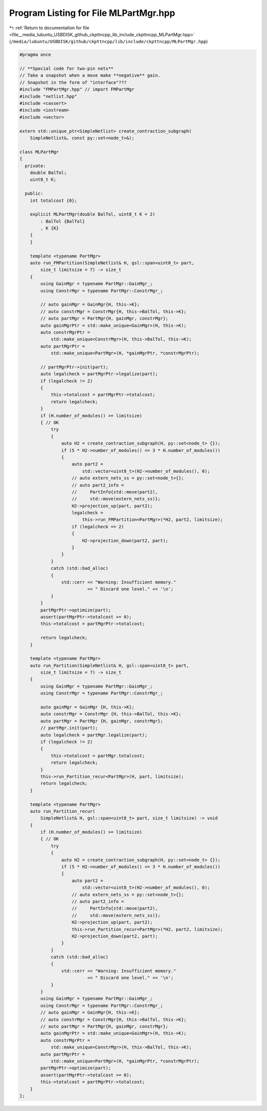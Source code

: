 
.. _program_listing_file__media_lubuntu_USBDISK_github_ckpttncpp_lib_include_ckpttncpp_MLPartMgr.hpp:

Program Listing for File MLPartMgr.hpp
======================================

|exhale_lsh| :ref:`Return to documentation for file <file__media_lubuntu_USBDISK_github_ckpttncpp_lib_include_ckpttncpp_MLPartMgr.hpp>` (``/media/lubuntu/USBDISK/github/ckpttncpp/lib/include/ckpttncpp/MLPartMgr.hpp``)

.. |exhale_lsh| unicode:: U+021B0 .. UPWARDS ARROW WITH TIP LEFTWARDS

.. code-block:: cpp

   #pragma once
   
   // **Special code for two-pin nets**
   // Take a snapshot when a move make **negative** gain.
   // Snapshot in the form of "interface"???
   #include "FMPartMgr.hpp" // import FMPartMgr
   #include "netlist.hpp"
   #include <cassert>
   #include <iostream>
   #include <vector>
   
   extern std::unique_ptr<SimpleNetlist> create_contraction_subgraph(
       SimpleNetlist&, const py::set<node_t>&);
   
   class MLPartMgr
   {
     private:
       double BalTol;
       uint8_t K;
   
     public:
       int totalcost {0};
   
       explicit MLPartMgr(double BalTol, uint8_t K = 2)
           : BalTol {BalTol}
           , K {K}
       {
       }
   
       template <typename PartMgr>
       auto run_FMPartition(SimpleNetlist& H, gsl::span<uint8_t> part,
           size_t limitsize = 7) -> size_t
       {
           using GainMgr = typename PartMgr::GainMgr_;
           using ConstrMgr = typename PartMgr::ConstrMgr_;
   
           // auto gainMgr = GainMgr{H, this->K};
           // auto constrMgr = ConstrMgr{H, this->BalTol, this->K};
           // auto partMgr = PartMgr{H, gainMgr, constrMgr};
           auto gainMgrPtr = std::make_unique<GainMgr>(H, this->K);
           auto constrMgrPtr =
               std::make_unique<ConstrMgr>(H, this->BalTol, this->K);
           auto partMgrPtr =
               std::make_unique<PartMgr>(H, *gainMgrPtr, *constrMgrPtr);
   
           // partMgrPtr->init(part);
           auto legalcheck = partMgrPtr->legalize(part);
           if (legalcheck != 2)
           {
               this->totalcost = partMgrPtr->totalcost;
               return legalcheck;
           }
           if (H.number_of_modules() >= limitsize)
           { // OK
               try
               {
                   auto H2 = create_contraction_subgraph(H, py::set<node_t> {});
                   if (5 * H2->number_of_modules() <= 3 * H.number_of_modules())
                   {
                       auto part2 =
                           std::vector<uint8_t>(H2->number_of_modules(), 0);
                       // auto extern_nets_ss = py::set<node_t>{};
                       // auto part2_info =
                       //     PartInfo{std::move(part2),
                       //     std::move(extern_nets_ss)};
                       H2->projection_up(part, part2);
                       legalcheck =
                           this->run_FMPartition<PartMgr>(*H2, part2, limitsize);
                       if (legalcheck == 2)
                       {
                           H2->projection_down(part2, part);
                       }
                   }
               }
               catch (std::bad_alloc)
               {
                   std::cerr << "Warning: Insufficient memory."
                             << " Discard one level." << '\n';
               }
           }
           partMgrPtr->optimize(part);
           assert(partMgrPtr->totalcost >= 0);
           this->totalcost = partMgrPtr->totalcost;
   
           return legalcheck;
       }
   
       template <typename PartMgr>
       auto run_Partition(SimpleNetlist& H, gsl::span<uint8_t> part,
           size_t limitsize = 7) -> size_t
       {
           using GainMgr = typename PartMgr::GainMgr_;
           using ConstrMgr = typename PartMgr::ConstrMgr_;
   
           auto gainMgr = GainMgr {H, this->K};
           auto constrMgr = ConstrMgr {H, this->BalTol, this->K};
           auto partMgr = PartMgr {H, gainMgr, constrMgr};
           // partMgr.init(part);
           auto legalcheck = partMgr.legalize(part);
           if (legalcheck != 2)
           {
               this->totalcost = partMgr.totalcost;
               return legalcheck;
           }
           this->run_Partition_recur<PartMgr>(H, part, limitsize);
           return legalcheck;
       }
   
       template <typename PartMgr>
       auto run_Partition_recur(
           SimpleNetlist& H, gsl::span<uint8_t> part, size_t limitsize) -> void
       {
           if (H.number_of_modules() >= limitsize)
           { // OK
               try
               {
                   auto H2 = create_contraction_subgraph(H, py::set<node_t> {});
                   if (5 * H2->number_of_modules() <= 3 * H.number_of_modules())
                   {
                       auto part2 =
                           std::vector<uint8_t>(H2->number_of_modules(), 0);
                       // auto extern_nets_ss = py::set<node_t>{};
                       // auto part2_info =
                       //     PartInfo{std::move(part2),
                       //     std::move(extern_nets_ss)};
                       H2->projection_up(part, part2);
                       this->run_Partition_recur<PartMgr>(*H2, part2, limitsize);
                       H2->projection_down(part2, part);
                   }
               }
               catch (std::bad_alloc)
               {
                   std::cerr << "Warning: Insufficient memory."
                             << " Discard one level." << '\n';
               }
           }
           using GainMgr = typename PartMgr::GainMgr_;
           using ConstrMgr = typename PartMgr::ConstrMgr_;
           // auto gainMgr = GainMgr{H, this->K};
           // auto constrMgr = ConstrMgr{H, this->BalTol, this->K};
           // auto partMgr = PartMgr{H, gainMgr, constrMgr};
           auto gainMgrPtr = std::make_unique<GainMgr>(H, this->K);
           auto constrMgrPtr =
               std::make_unique<ConstrMgr>(H, this->BalTol, this->K);
           auto partMgrPtr =
               std::make_unique<PartMgr>(H, *gainMgrPtr, *constrMgrPtr);
           partMgrPtr->optimize(part);
           assert(partMgrPtr->totalcost >= 0);
           this->totalcost = partMgrPtr->totalcost;
       }
   };
